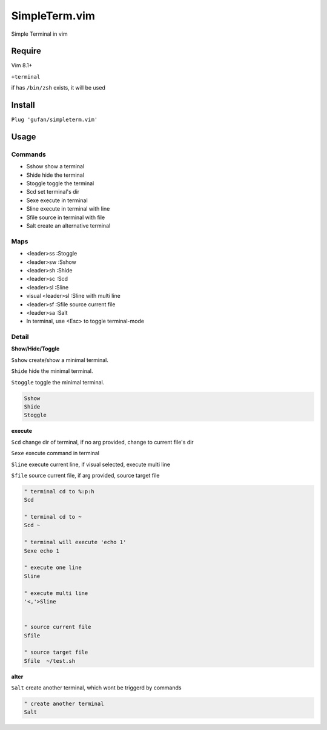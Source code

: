 SimpleTerm.vim
==============


Simple Terminal in vim

Require
-------

Vim 8.1+

``+terminal``

if has ``/bin/zsh`` exists, it will be used

Install
-------

``Plug 'gufan/simpleterm.vim'``


Usage
-----

Commands
~~~~~~~~

+ Sshow show a terminal 
+ Shide hide the terminal
+ Stoggle toggle the terminal

+ Scd set terminal's dir
+ Sexe execute in terminal
+ Sline execute in terminal with line
+ Sfile source in terminal with file

+ Salt create an alternative terminal

Maps
~~~~

+ <leader>ss :Stoggle
+ <leader>sw :Sshow
+ <leader>sh :Shide

+ <leader>sc :Scd

+ <leader>sl :Sline
+ visual <leader>sl :Sline with multi line
+ <leader>sf :Sfile source current file

+ <leader>sa :Salt

+ In terminal, use <Esc> to toggle terminal-mode 

Detail
~~~~~~

**Show/Hide/Toggle**

``Sshow`` create/show a minimal terminal.

``Shide`` hide the minimal terminal.

``Stoggle`` toggle the minimal terminal.

.. code:: vim

   Sshow
   Shide
   Stoggle

**execute**

``Scd`` change dir of terminal, if no arg provided, change to current file's dir

``Sexe`` execute command in terminal

``Sline`` execute current line, if visual selected, execute multi line

``Sfile`` source current file, if arg provided, source target file

.. code:: vim


   " terminal cd to %:p:h
   Scd

   " terminal cd to ~
   Scd ~

   " terminal will execute 'echo 1'
   Sexe echo 1

   " execute one line
   Sline

   " execute multi line
   '<,'>Sline


   " source current file
   Sfile

   " source target file
   Sfile  ~/test.sh




**alter**

``Salt`` create another terminal, which wont be triggerd by commands

.. code:: vim

   " create another terminal
   Salt

